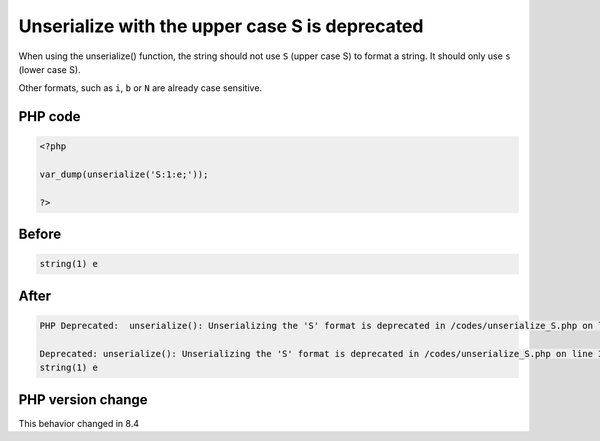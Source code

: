 .. _`unserialize-with-the-upper-case-s-is-deprecated`:

Unserialize with the upper case S is deprecated
===============================================
.. meta::
	:description:
		Unserialize with the upper case S is deprecated: When using the unserialize() function, the string should not use ``S`` (upper case S) to format a string.
	:twitter:card: summary_large_image
	:twitter:site: @exakat
	:twitter:title: Unserialize with the upper case S is deprecated
	:twitter:description: Unserialize with the upper case S is deprecated: When using the unserialize() function, the string should not use ``S`` (upper case S) to format a string
	:twitter:creator: @exakat
	:twitter:image:src: https://php-changed-behaviors.readthedocs.io/en/latest/_static/logo.png
	:og:image: https://php-changed-behaviors.readthedocs.io/en/latest/_static/logo.png
	:og:title: Unserialize with the upper case S is deprecated
	:og:type: article
	:og:description: When using the unserialize() function, the string should not use ``S`` (upper case S) to format a string
	:og:url: https://php-tips.readthedocs.io/en/latest/tips/unserialize_S.html
	:og:locale: en

When using the unserialize() function, the string should not use ``S`` (upper case S) to format a string. It should only use ``s`` (lower case S).



Other formats, such as ``i``, ``b`` or ``N`` are already case sensitive.

PHP code
________
.. code-block:: php

   <?php
   
   var_dump(unserialize('S:1:e;'));
   
   ?>

Before
______
.. code-block:: output

   string(1) e
   

After
______
.. code-block:: output

   PHP Deprecated:  unserialize(): Unserializing the 'S' format is deprecated in /codes/unserialize_S.php on line 3
   
   Deprecated: unserialize(): Unserializing the 'S' format is deprecated in /codes/unserialize_S.php on line 3
   string(1) e
   


PHP version change
__________________
This behavior changed in 8.4


